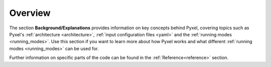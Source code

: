 .. _background:

Overview
========

The section  **Background/Explanations** provides information on key concepts behind Pyxel,
covering topics such as Pyxel's :ref:`architecture <architecture>`,
:ref:`input configuration files <yaml>` and the :ref:`running modes <running_modes>`.
Use this section if you want to learn more about how Pyxel works
and what different :ref:`running modes <running_modes>` can be used for.

Further information on specific parts of the code can be found in the :ref:`Reference<reference>` section.



.. grid:: 1 2 2 2
    :gutter: 4

    .. grid-item-card::
        :text-align: center

        **Architecture**
        ^^^

        Pyxel's architecture comprises :ref:`running modes <running_modes>`,
        :ref:`detectors <detectors>`, and the :ref:`pipeline <pipeline>`,
        defined in :ref:`configuration files <yaml>`.

        Detectors store properties and data used by :ref:`models <models_explanation>` in the :ref:`pipeline <pipeline>`,
        mimicking detector principles.
        
        +++

        .. button-ref:: architecture
            :ref-type: ref
            :click-parent:
            :color: primary
            :outline:
            :expand:

            More explanations

    .. grid-item-card::
        :text-align: center

        **Configuration file**
        ^^^

        A configuration file is the main user entry point for any Pyxel simulation.

        Pyxel utilizes :ref:`YAML configuration files <yaml>` to define 
        :ref:`running modes <running_modes>`, :ref:`detectors <detectors>` properties,
        and effect models.

        These files are user-friendly but can be validated using :ref:`JSON Schema <json_schema>`
        for error prevention.
        +++

        .. button-ref:: yaml
            :ref-type: ref
            :click-parent:
            :color: primary
            :outline:
            :expand:

            More explanations

    .. grid-item-card::
        :text-align: center

        **Detectors**
        ^^^

        Explanations about :ref:`Detector <detectors>` object.

        The :ref:`Detector <detectors>`  object in Pyxel's pipeline holds 
        data crucial for :ref:`model <models_explanation>` execution, 
        including physical :ref:`properties <detector_properties>` like geometry, characteristics, 
        and environment, defined in the :ref:`YAML <yaml>` configuration file.
       
        +++

        .. button-ref:: detectors
            :ref-type: ref
            :click-parent:
            :color: primary
            :outline:
            :expand:

            More explanations

    .. grid-item-card::
        :text-align: center

        **Pipelines**
        ^^^

        The Detection pipeline, represented by the DetectionPipeline class, 
        hosts various :ref:`models <models_explanation>` grouped into levels resembling 
        detector principles, with user-customizable order.
     
        +++

        .. button-ref:: pipeline
            :ref-type: ref
            :click-parent:
            :color: primary
            :outline:
            :expand:

            More explanations

    .. grid-item-card::
        :text-align: center

        **Running modes**
        ^^^

        Pyxel offers three running modes: :ref:`Exposure <exposure_mode>` mode for single or incremental exposures,
        :ref:`Observation <observation_mode>` mode for multiple exposures over a range of parameters
        and :ref:`Calibration <calibration_mode>` mode for model fitting/optimization.

        +++

        .. button-ref:: running_modes
            :ref-type: ref
            :click-parent:
            :color: primary
            :outline:
            :expand:

            More explanations

